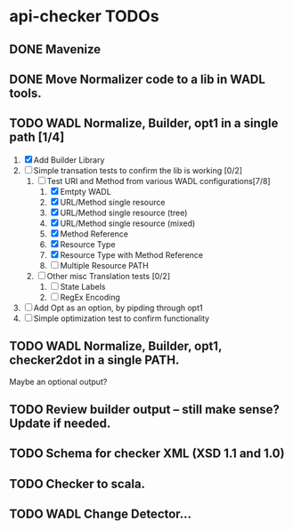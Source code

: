 * api-checker TODOs
** DONE Mavenize
** DONE Move Normalizer code to a lib in WADL tools.
** TODO WADL Normalize, Builder, opt1 in a single path [1/4]
   1. [X] Add Builder Library
   2. [ ] Simple transation tests to confirm the lib is working [0/2]
      1. [-] Test URI and Method from various WADL configurations[7/8]
         1. [X] Emtpty WADL
         2. [X] URL/Method single resource
         3. [X] URL/Method single resource (tree)
         4. [X] URL/Method single resource (mixed)
         5. [X] Method Reference
         6. [X] Resource Type
         7. [X] Resource Type with Method Reference
         8. [ ] Multiple Resource PATH
      2. [ ] Other misc Translation tests [0/2]
         1. [ ] State Labels
         2. [ ] RegEx Encoding
   3. [ ] Add Opt as an option, by pipding through opt1
   4. [ ] Simple optimization test to confirm functionality
** TODO WADL Normalize, Builder, opt1, checker2dot in a single PATH.
   Maybe an optional output?
** TODO Review builder output -- still make sense? Update if needed.
** TODO Schema for checker XML (XSD 1.1 and 1.0)
** TODO Checker to scala.
** TODO WADL Change Detector...
